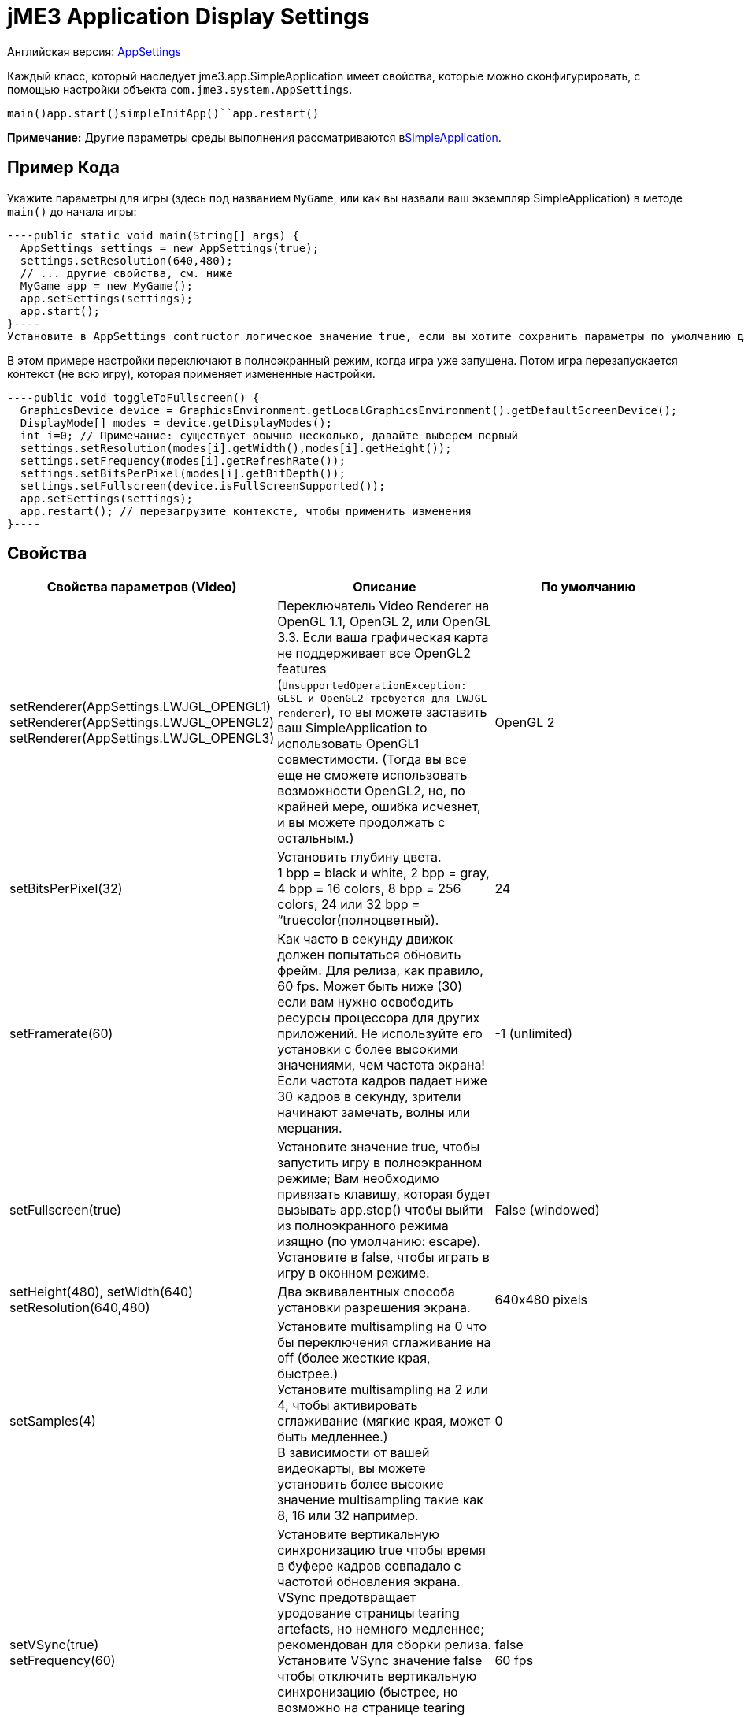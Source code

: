

= jME3 Application Display Settings

Английская версия: <<jme3/intermediate/appsettings#,AppSettings>>


Каждый класс, который наследует jme3.app.SimpleApplication имеет свойства, которые можно сконфигурировать, с помощью настройки объекта `com.jme3.system.AppSettings`. 


`main()``app.start()``simpleInitApp()``app.restart()`


*Примечание:* Другие параметры среды выполнения рассматриваются в<<jme3/intermediate/simpleapplication#,SimpleApplication>>.



== Пример Кода

Укажите параметры для игры (здесь под названием `MyGame`, или как вы назвали ваш экземпляр SimpleApplication) в методе `main()` до начала игры:


[source,java]
----public static void main(String[] args) {
  AppSettings settings = new AppSettings(true);
  settings.setResolution(640,480);
  // ... другие свойства, см. ниже
  MyGame app = new MyGame(); 
  app.setSettings(settings);
  app.start();
}----
Установите в AppSettings contructor логическое значение true, если вы хотите сохранить параметры по умолчанию для значений, которые вы не указываете. Установите для этого параметра значение false, если вы хотите, чтобы приложение, загружало пользовательские параметры из предыдущих запусков. В любом случае вы все еще сможете настроить индивидуальные параметры.


В этом примере настройки переключают в полноэкранный режим, когда игра уже запущена. Потом игра перезапускается контекст (не всю игру), которая применяет измененные настройки.


[source,java]
----public void toggleToFullscreen() {
  GraphicsDevice device = GraphicsEnvironment.getLocalGraphicsEnvironment().getDefaultScreenDevice();
  DisplayMode[] modes = device.getDisplayModes();
  int i=0; // Примечание: существует обычно несколько, давайте выберем первый
  settings.setResolution(modes[i].getWidth(),modes[i].getHeight());
  settings.setFrequency(modes[i].getRefreshRate());
  settings.setBitsPerPixel(modes[i].getBitDepth());
  settings.setFullscreen(device.isFullScreenSupported());
  app.setSettings(settings);
  app.restart(); // перезагрузите контексте, чтобы применить изменения
}----

== Свойства
[cols="3", options="header"]
|===

a|Свойства параметров (Video)
a|Описание
a|По умолчанию

a|setRenderer(AppSettings.LWJGL_OPENGL1) +
setRenderer(AppSettings.LWJGL_OPENGL2) +
setRenderer(AppSettings.LWJGL_OPENGL3)
a|Переключатель Video Renderer на OpenGL 1.1, OpenGL 2, или OpenGL 3.3. Если ваша графическая карта не поддерживает все OpenGL2 features (`UnsupportedOperationException: GLSL и OpenGL2 требуется для LWJGL renderer`), то вы можете заставить ваш SimpleApplication to использовать OpenGL1 совместимости. (Тогда вы все еще не сможете использовать возможности  OpenGL2, но, по крайней мере, ошибка исчезнет, и вы можете продолжать с остальным.) 
a| OpenGL 2 

a|setBitsPerPixel(32)
a|Установить глубину цвета. +
1 bpp = black и white, 2 bpp = gray, +
4 bpp = 16 colors, 8 bpp = 256 colors, 24 или 32 bpp = “truecolor(полноцветный).
a|24

a|setFramerate(60)
a|Как часто в секунду движок должен попытаться обновить фрейм. Для релиза, как правило, 60 fps. Может быть ниже (30) если вам нужно освободить ресурсы процессора для других приложений. Не используйте его установки с более высокими значениями, чем частота экрана! Если частота кадров падает ниже 30 кадров в секунду, зрители начинают замечать, волны или мерцания.
a|-1 (unlimited)

a|setFullscreen(true)
a|Установите значение true, чтобы запустить игру в полноэкранном режиме; Вам необходимо привязать клавишу, которая будет вызывать app.stop() чтобы выйти из полноэкранного режима изящно (по умолчанию: escape). +
Установите в false, чтобы играть в игру в оконном режиме.
a|False (windowed)

a|setHeight(480), setWidth(640) +
setResolution(640,480)
a|Два эквивалентных способа установки разрешения экрана.
a|640x480 pixels

a|setSamples(4)
a|Установите multisampling на 0 что бы переключения сглаживание на off (более жесткие края, быстрее.) +
Установите multisampling на 2 или 4, чтобы активировать сглаживание (мягкие края, может быть медленнее.) +
В зависимости от вашей видеокарты, вы можете установить более высокие значение multisampling  такие как 8, 16 или 32 например.
a|0

a|setVSync(true) +
setFrequency(60)
a|Установите вертикальную синхронизацию true чтобы время в буфере кадров совпадало с частотой обновления экрана. VSync предотвращает уродование страницы tearing artefacts, но немного медленнее; рекомендован для сборки релиза. +
Установите VSync значение false чтобы отключить вертикальную синхронизацию (быстрее, но возможно на странице tearing artifacts); может оставаться выключенным во время разработки или для медленных PC.
a|false +
60 fps

|===
[cols="3", options="header"]
|===

a|Свойства параметров (Input)
a|Описание
a|По умолчанию

a|setUseInput(false)
a|Реагировать на пользовательский ввод с помощью мыши и клавиатуры. Может быть деактивирована для использования в тех случаях, когда вы только отображения 3D-сцены на canvas без каких-либо взаимодействий.
a|true

a|setUseJoysticks(true)
a|Активируйте дополнительную поддержку джойстика
a|false

a|setEmulateMouse(true)
a|Включить или отключить эмуляцию мыши для сенсорных устройств. Установить этот параметр в значение true что бы преобразовывались нажатия на сенсорный экран в клики и жесты пальцев на сенсорном экране в события мыши в данных координатах.
a|false

a|setEmulateMouseFlipAxis(true,true)
a|Зеркальное X или Y (или оба) осей для сэмулированной мыши. Установите первый параметр true для зеркалинья по оси x, и второй, чтобы зеркалить по оси y.
a|false,false

|===
[cols="3", options="header"]
|===

a|Свойства параметров (Audio)
a|Описание
a|По умолчанию

a|setAudioRenderer(AppSettings.LWJGL_OPENAL)
a|Переключатель Audio Renderer. В настоящее время существует только один вариант. 
a|OpenAL

a|setStereo3D(true)
a|Включить 3D-стерео. Эта функция требует аппаратной поддержки от драйвера видеокарты. См.link:http://en.wikipedia.org/wiki/Quad_buffering[Quad Buffering]. Currently, your everday user's hardware does not support this, so you can ignore it for now.
a|false

|===
[cols="3", options="header"]
|===

a|Свойства параметров (Branding)
a|Описание
a|По умолчанию

a|setTitle(“My Game)
a|Эта строка будет отображаться в заголовке окна, если окно занимает весь экран.
a|“jMonkey Engine 3.0

a|setIcons(new BufferedImage[]{ +
ImageIO.read(new File(“)), …});
a|Это указывает маленький значок приложения в заголовке окна приложения (не используется в MacOS?). Вы должны указать иконку в различных размерах (256,128,32,16) чтобы хорошо выглядела на различных операционных системах. Примечание: это не значок приложения, на рабочем столе.
a|null

a|setSettingsDialogImage(“Interface/mysplashscreen.png)
a|Пользовательские splashscreen изображения в папке `assets/Interface`, отображаются в диалоговом окне когда заданы параметры отображается.
a|“/com/jme3/app/Monkey.png

|===

`app.setShowSettings(true);``setSettingsDialogImage(“Interface/mysplashscreen.png)``app.setShowSettings(false);``app.start()`



== Toggling and Activating Settings
[cols="2", options="header"]
|===

a|Методы SimpleApplication
a|Описание

a|app.setShowSettings(boolean)
a|Включить или отключить окно настроек по умолчанию перед началом игры. Если разрешить пользователям использовать это окно, вам не нужно модифицировать объект настроек. Примечание: большинство разработчиков реализуют свои собственные пользовательские настройки, но настройки по умолчанию полезны в Альфа стадии.

a|app.setSettings(settings)
a|После изменения свойств объекта настроек, вы примените их для вашего приложения. Обратите внимание, что настройки не загружаются автоматически во время игры.

a|app.start()
a|Каждая игра вызывает метод start() в начале что бы инициализировать игру и применить настройки. Изменяйте и настраивайте ваши параметры игры перед вызовом start().

a|app.restart()
a|Restart() во время работы игры перезапускает игру в контекст и применяет обновленные параметры объекта настроек. (Это не перезагрузка или повторная инициализация всей игры.)

|===


== Сохранение и Загрузка Настроек

Объект AppSettings также поддерживает следующие методы, чтобы сохранить настройки под уникальным ключом (в данном примере “com.foo.MyCoolGame3):


*  Используйте `settings.save(“com.foo.MyCoolGame3)` чтобы сохранить настройки через стандартные java.io сериализации.
*  Используйте `settings.load(“com.foo.MyCoolGame3)` для загрузки настроек.
*  Используйте `settings2.copyFrom(settings)` чтобы скопировать параметры объекта.

Использование: 


Используйте уникальное имя вашего jME3 приложения в качестве Строкового параметра. Например `com.foo.MyCoolGame3`.


[source,java]
----
    try { settings.save("com.foo.MyCoolGame3"); } 
    catch (BackingStoreException ex) { /** не удалось сохранить параметры */ }
----
*  На Windows, настройки сохраняются в следующем разделе реестра: +
`HKEY_CURRENT_USER\Software\JavaSoft\Prefs\com\foo\MyCoolGame3`
*  На Linux, настройки сохраняются в XML-файл в соответствии с: +
`$HOME/.java/.userPrefs/com/foo/MyCoolGame3`
*  На Mac +++<abbr title="Operating System">OS</abbr>+++ X, настройки сохраняются в виде XML-файла в соответствии с: +
`$HOME/Library/Preferences/com.foo.MyCoolGame3.plist`
